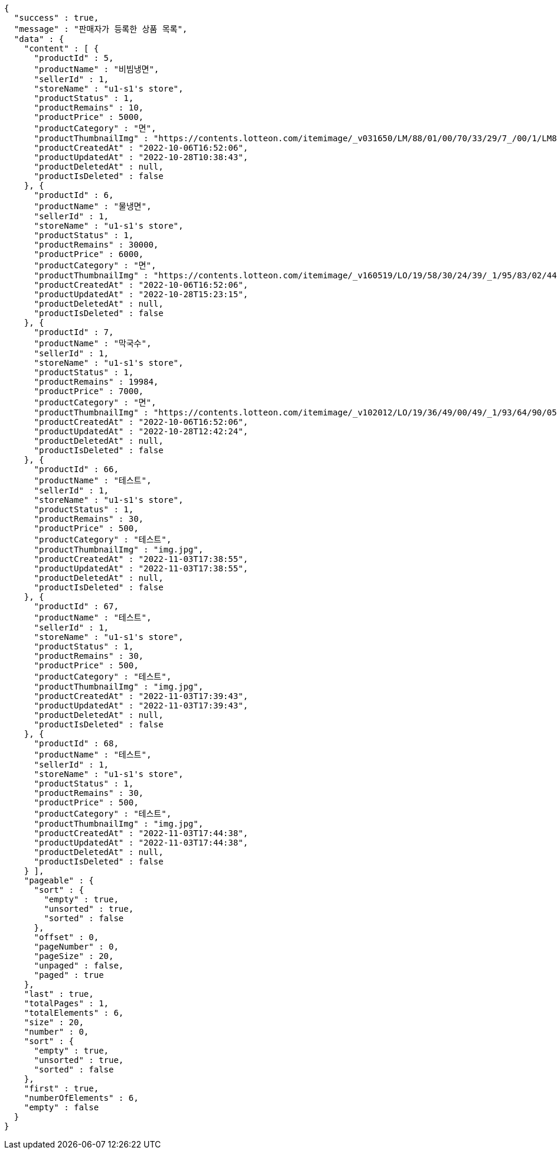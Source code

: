 [source,options="nowrap"]
----
{
  "success" : true,
  "message" : "판매자가 등록한 상품 목록",
  "data" : {
    "content" : [ {
      "productId" : 5,
      "productName" : "비빔냉면",
      "sellerId" : 1,
      "storeName" : "u1-s1's store",
      "productStatus" : 1,
      "productRemains" : 10,
      "productPrice" : 5000,
      "productCategory" : "면",
      "productThumbnailImg" : "https://contents.lotteon.com/itemimage/_v031650/LM/88/01/00/70/33/29/7_/00/1/LM8801007033297_001_1.jpg/dims/optimize/dims/resizemc/360x360",
      "productCreatedAt" : "2022-10-06T16:52:06",
      "productUpdatedAt" : "2022-10-28T10:38:43",
      "productDeletedAt" : null,
      "productIsDeleted" : false
    }, {
      "productId" : 6,
      "productName" : "물냉면",
      "sellerId" : 1,
      "storeName" : "u1-s1's store",
      "productStatus" : 1,
      "productRemains" : 30000,
      "productPrice" : 6000,
      "productCategory" : "면",
      "productThumbnailImg" : "https://contents.lotteon.com/itemimage/_v160519/LO/19/58/30/24/39/_1/95/83/02/44/0/LO1958302439_1958302440_1.jpg/dims/resizef/554X554",
      "productCreatedAt" : "2022-10-06T16:52:06",
      "productUpdatedAt" : "2022-10-28T15:23:15",
      "productDeletedAt" : null,
      "productIsDeleted" : false
    }, {
      "productId" : 7,
      "productName" : "막국수",
      "sellerId" : 1,
      "storeName" : "u1-s1's store",
      "productStatus" : 1,
      "productRemains" : 19984,
      "productPrice" : 7000,
      "productCategory" : "면",
      "productThumbnailImg" : "https://contents.lotteon.com/itemimage/_v102012/LO/19/36/49/00/49/_1/93/64/90/05/0/LO1936490049_1936490050_1.jpg/dims/resizef/554X554",
      "productCreatedAt" : "2022-10-06T16:52:06",
      "productUpdatedAt" : "2022-10-28T12:42:24",
      "productDeletedAt" : null,
      "productIsDeleted" : false
    }, {
      "productId" : 66,
      "productName" : "테스트",
      "sellerId" : 1,
      "storeName" : "u1-s1's store",
      "productStatus" : 1,
      "productRemains" : 30,
      "productPrice" : 500,
      "productCategory" : "테스트",
      "productThumbnailImg" : "img.jpg",
      "productCreatedAt" : "2022-11-03T17:38:55",
      "productUpdatedAt" : "2022-11-03T17:38:55",
      "productDeletedAt" : null,
      "productIsDeleted" : false
    }, {
      "productId" : 67,
      "productName" : "테스트",
      "sellerId" : 1,
      "storeName" : "u1-s1's store",
      "productStatus" : 1,
      "productRemains" : 30,
      "productPrice" : 500,
      "productCategory" : "테스트",
      "productThumbnailImg" : "img.jpg",
      "productCreatedAt" : "2022-11-03T17:39:43",
      "productUpdatedAt" : "2022-11-03T17:39:43",
      "productDeletedAt" : null,
      "productIsDeleted" : false
    }, {
      "productId" : 68,
      "productName" : "테스트",
      "sellerId" : 1,
      "storeName" : "u1-s1's store",
      "productStatus" : 1,
      "productRemains" : 30,
      "productPrice" : 500,
      "productCategory" : "테스트",
      "productThumbnailImg" : "img.jpg",
      "productCreatedAt" : "2022-11-03T17:44:38",
      "productUpdatedAt" : "2022-11-03T17:44:38",
      "productDeletedAt" : null,
      "productIsDeleted" : false
    } ],
    "pageable" : {
      "sort" : {
        "empty" : true,
        "unsorted" : true,
        "sorted" : false
      },
      "offset" : 0,
      "pageNumber" : 0,
      "pageSize" : 20,
      "unpaged" : false,
      "paged" : true
    },
    "last" : true,
    "totalPages" : 1,
    "totalElements" : 6,
    "size" : 20,
    "number" : 0,
    "sort" : {
      "empty" : true,
      "unsorted" : true,
      "sorted" : false
    },
    "first" : true,
    "numberOfElements" : 6,
    "empty" : false
  }
}
----